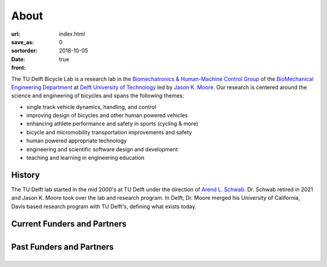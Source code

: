 =====
About
=====

:url:
:save_as: index.html
:sortorder: 0
:date: 2018-10-05
:front: true

The TU Delft Bicycle Lab is a research lab in the `Biomechatronics &
Human-Machine Control Group`_ of the `BioMechanical Engineering Department`_ at
`Delft University of Technology`_ led by `Jason K. Moore`_. Our research is
centered around the science and engineering of bicycles and spans the following
themes:

- single track vehicle dynamics, handling, and control
- improving design of bicycles and other human powered vehicles
- enhancing athlete performance and safety in sports (cycling & more)
- bicycle and micromobility transportation improvements and safety
- human powered appropriate technology
- engineering and scientific software design and development
- teaching and learning in engineering education

History
=======

The TU Delft lab started in the mid 2000's at TU Delft under the direction of
`Arend L. Schwab`_. Dr. Schwab retired in 2021 and Jason K. Moore took over the
lab and research program. In Delft, Dr. Moore merged his University of
California, Davis based research program with TU Delft's, defining what exists
today.

Current Funders and Partners
============================

.. list-table::
   :class: borderless
   :align: center
   :width: 100%

   * - .. image:: https://objects-us-east-1.dream.io/mechmotum/logo-nwo.jpg
          :height: 200px
          :target: https://www.nwo.nl
     - .. image:: https://objects-us-east-1.dream.io/mechmotum/logo-gazelle.png
          :width: 100%
          :target: https://www.gazellebikes.com
     - .. image:: https://objects-us-east-1.dream.io/mechmotum/czi-logo.png
          :width: 100%
          :target: https://chanzuckerberg.com
   * - .. image:: https://objects-us-east-1.dream.io/mechmotum/logo-bosch-ebike.jpg
          :width: 100%
          :target: https://www.bosch-ebike.com
     - .. image:: https://objects-us-east-1.dream.io/mechmotum/logo-team-dsm.jpg
          :width: 100%
          :target: https://www.team-dsm.com
     - .. image:: https://objects-us-east-1.dream.io/mechmotum/logo-swov.png
          :width: 100%
          :target: https://www.swov.nl
   * - .. image:: https://objects-us-east-1.dream.io/mechmotum/sympy-logo.png
          :width: 100%
          :target: https://www.sympy.org
     - .. image:: https://objects-us-east-1.dream.io/mechmotum/logo-quantsight.png
          :width: 100%
          :target: https://www.quansight.com
     - .. image:: https://objects-us-east-1.dream.io/mechmotum/
          :width: 100%
          :target: none

Past Funders and Partners
=========================

.. list-table::
   :class: borderless
   :align: center
   :width: 100%

   * - .. image:: https://objects-us-east-1.dream.io/mechmotum/ictech-logo.png
          :width: 100%
          :target: https://www.ictech.se
     - .. image:: https://objects-us-east-1.dream.io/mechmotum/logo-prinoth.png
          :width: 100%
          :target: https://www.prinoth.com/
     - .. image:: https://objects-us-east-1.dream.io/mechmotum/logo-clicknl.png
          :height: 200px
          :target: https://www.clicknl.nl

.. raw:: html

   <br>
   <p style="text-align:center;">
   <strong>
   <a href="{filename}/pages/company-organization-collaboration.rst">Learn how you can collaborate with us too!</a>
   </strong>
   </p>

.. _Biomechatronics & Human-Machine Control Group: https://www.tudelft.nl/en/3me/about/departments/biomechanical-engineering/research/biomechatronics-human-machine-control/
.. _BioMechanical Engineering Department: https://www.tudelft.nl/en/3me/about/departments/biomechanical-engineering
.. _Delft University of Technology: https://www.tudelft.nl
.. _Jason K. Moore: https://www.moorepants.info
.. _Arend L. Schwab: http://bicycle.tudelft.nl/schwab/

